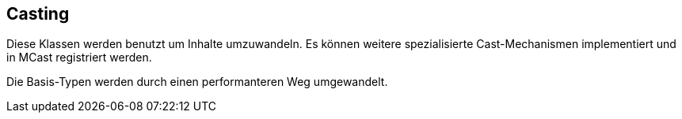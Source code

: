 //@manual

== Casting

Diese Klassen werden benutzt um Inhalte umzuwandeln. Es können weitere
spezialisierte Cast-Mechanismen implementiert und in MCast registriert
werden.

Die Basis-Typen werden durch einen performanteren Weg umgewandelt.
